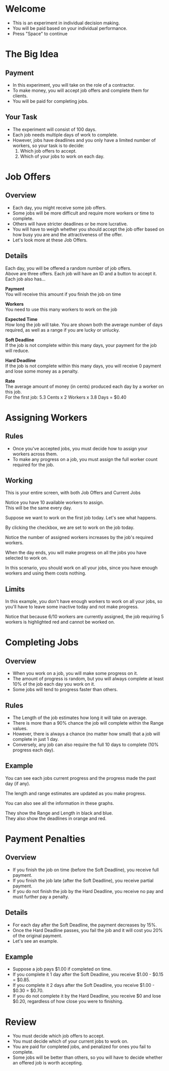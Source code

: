 #+OPTIONS: reveal_title_slide:nil H:2 num:nil toc:nil \n:nil @:t ::t |:t -:t f:t *:t <:t reveal_single_file:t
#+REVEAL-SLIDE-NUMBER: t
#+REVEAL_TITLE_SLIDE:
#+REVEAL_EXTRA_OPTIONS: navigationMode:'linear'
#+HTML_HEAD: <style>.reveal { font-size: 200%; }</style>
* Welcome
  - This is an experiment in individual decision making.
  - You will be paid based on your individual performance.
  - Press "Space" to continue
* The Big Idea
** Payment
  - In this experiment, you will take on the role of a contractor.
  - To make money, you will accept job offers and complete them for clients.
  - You will be paid for completing jobs.
** Your Task
  - The experiment will consist of 100 days.
  - Each job needs multiple days of work to complete.
  - However, jobs have deadlines and you only have a limited number of workers, so your task is to decide:
    1) Which job offers to accept.
    2) Which of your jobs to work on each day.
* Job Offers
** Overview
  - Each day, you might receive some job offers.
  - Some jobs will be more difficult and require more workers or time to complete.
  - Others will have stricter deadlines or be more lucrative.
  - You will have to weigh whether you should accept the job offer based on how busy you are and the attractiveness of the offer.
  - Let's look more at these Job Offers.
** Details
#+BEGIN_EXPORT html
<div class="r-stack">
  <img class="fragment current-visible" src="offers_base.png" data-fragment-index="0">
  <img class="fragment current-visible" src="offers_payment.png" data-fragment-index="1">
  <img class="fragment current-visible" src="offers_workers.png" data-fragment-index="2">
  <img class="fragment current-visible" src="offers_length.png" data-fragment-index="3">
  <img class="fragment current-visible" src="offers_soft.png" data-fragment-index="4">
  <img class="fragment current-visible" src="offers_hard.png" data-fragment-index="5">
  <img class="fragment" src="offers_rate.png" data-fragment-index="6">
</div>
<div class="r-stack">
  <p class="fragment current-visible" data-fragment-index="0">Each day, you will be offered a random number of job offers.<br>Above are three offers.  Each job will have an ID and a button to accept it.<br>Each job also has...</p>
  <p class="fragment current-visible" data-fragment-index="1"><strong>Payment</strong><br> You will receive this amount if you finish the job on time</p>
  <p class="fragment current-visible" data-fragment-index="2"><strong>Workers</strong><br> You need to use this many workers to work on the job</p>
  <p class="fragment current-visible" data-fragment-index="3"><strong>Expected Time</strong><br> How long the job will take. You are shown both the average number of days required, as well as a range if you are lucky or unlucky.</p>
  <p class="fragment current-visible" data-fragment-index="4"><strong>Soft Deadline</strong><br>If the job is not complete within this many days, your payment for the job will reduce.</p>
  <p class="fragment current-visible" data-fragment-index="5"><strong>Hard Deadline</strong><br>If the job is not complete within this many days, you will receive 0 payment and lose some money as a penalty.</p>
  <p class="fragment" data-fragment-index="6"><strong>Rate</strong><br>The average amount of money (in cents) produced each day by a worker on this job.<br>For the first job: 5.3 Cents x 2 Workers x 3.8 Days = $0.40</p>
</div>
#+END_EXPORT
* Assigning Workers
** Rules
  - Once you've accepted jobs, you must decide how to assign your workers across them.
  - To make any progress on a job, you must assign the full worker count required for the job.
** Working
#+BEGIN_EXPORT html
<div class="r-stack">
  <img class="fragment current-visible" src="jobs_base.png" data-fragment-index="0" width="600">
  <img class="fragment current-visible" src="jobs_assigned.png" data-fragment-index="1" width="600">
  <img class="fragment current-visible" src="jobs_first.png" data-fragment-index="2" width="600">
  <img class="fragment current-visible" src="jobs_checked.png" data-fragment-index="3" width="600">
  <img class="fragment current-visible" src="jobs_checked_assigned.png" data-fragment-index="4" width="600">
  <img class="fragment" src="jobs_checked.png" data-fragment-index="5" width="600">
</div>
<div class="r-stack">
  <p class="fragment current-visible" data-fragment-index="0">This is your entire screen, with both Job Offers and Current Jobs</p>
  <p class="fragment current-visible" data-fragment-index="1">Notice you have 10 available workers to assign.<br>This will be the same every day.</p>
  <p class="fragment current-visible" data-fragment-index="2">Suppose we want to work on the first job today.  Let's see what happens.</p>
  <p class="fragment current-visible" data-fragment-index="3">By clicking the checkbox, we are set to work on the job today.</p>
  <p class="fragment current-visible" data-fragment-index="4">Notice the number of assigned workers increases by the job's required workers.</p>
  <p class="fragment current-visible" data-fragment-index="5">When the day ends, you will make progress on all the jobs you have selected to work on.</p>
  <p class="fragment" data-fragment-index="6">In this scenario, you should work on all your jobs, since you have enough workers and using them costs nothing.</p>
</div>
#+END_EXPORT
** Limits
#+BEGIN_EXPORT html
<img src="limited_jobs.png" width="600">
<div class="r-stack">
  <p class="fragment current-visible" data-fragment-index="0">In this example, you don't have enough workers to work on all your jobs, so you'll have to leave some inactive today and not make progress.</p>
  <p class="fragment" data-fragment-index="1">Notice that because 6/10 workers are currently assigned, the job requiring 5 workers is highlighted red and cannot be worked on.</p>
</div>
#+END_EXPORT
* Completing Jobs
** Overview
  - When you work on a job, you will make some progress on it.
  - The amount of progress is random, but you will always complete at least 10% of the job each day you work on it.
  - Some jobs will tend to progress faster than others.
** Rules
  - The Length of the job estimates how long it will take on average.
  - There is more than a 90% chance the job will complete within the Range values.
  - However, there is always a chance (no matter how small) that a job will complete in just 1 day.
  - Conversely, any job can also require the full 10 days to complete (10% progress each day).
** Example
#+BEGIN_EXPORT html
<div class="r-stack">
  <img class="fragment current-visible" src="progress_progress.png" data-fragment-index="0" width="600">
  <img class="fragment current-visible" src="progress_length.png" data-fragment-index="1" width="600">
  <img class="fragment" src="progress_graph.png" data-fragment-index="2" width="600">
</div>
<div class="r-stack">
  <p class="fragment current-visible" data-fragment-index="0">You can see each jobs current progress and the progress made the past day (if any).</p>
  <p class="fragment current-visible" data-fragment-index="1">The length and range estimates are updated as you make progress.</p>
  <p class="fragment current-visible" data-fragment-index="2">You can also see all the information in these graphs.</p>
  <p class="fragment" data-fragment-index="3">They show the Range and Length in black and blue.<br>They also show the deadlines in orange and red.</p>
</div>
#+END_EXPORT
* Payment Penalties
** Overview
  - If you finish the job on time (before the Soft Deadline), you receive full payment.
  - If you finish the job late (after the Soft Deadline), you receive partial payment.
  - If you do not finish the job by the Hard Deadline, you receive no pay and must further pay a penalty.
** Details
  - For each day after the Soft Deadline, the payment decreases by 15%.
  - Once the Hard Deadline passes, you fail the job and it will cost you 20% of the original payment.
  - Let's see an example.
** Example
  - Suppose a job pays $1.00 if completed on time.
  - If you complete it 1 day after the Soft Deadline, you receive $1.00 - $0.15 = $0.85.
  - If you complete it 2 days after the Soft Deadline, you receive $1.00 - $0.30 = $0.70.
  - If you do not complete it by the Hard Deadline, you receive $0 and lose $0.20, regardless of how close you were to finishing.
* Review
  - You must decide which job offers to accept.
  - You must decide which of your current jobs to work on.
  - You are paid for completed jobs, and penalized for ones you fail to complete.
  - Some jobs will be better than others, so you will have to decide whether an offered job is worth accepting.
